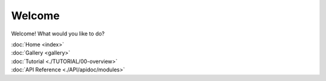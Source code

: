 
Welcome
=======

Welcome! What would you like to do?

| :doc:`Home <index>`
| :doc:`Gallery <gallery>`
| :doc:`Tutorial <./TUTORIAL/00-overview>`
| :doc:`API Reference <./API/apidoc/modules>`
